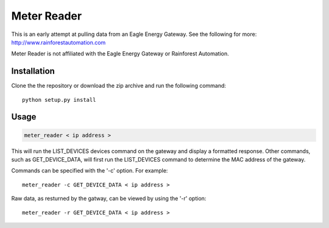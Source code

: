 Meter Reader
============================

This is an early attempt at pulling data from an Eagle Energy Gateway.
See the following for more: http://www.rainforestautomation.com

Meter Reader is not affiliated with the Eagle Energy Gateway or
Rainforest Automation.

Installation
------------------------
Clone the the repository or download the zip archive and run
the following command::

    python setup.py install

Usage
------------------------
.. code-block::

    meter_reader < ip address >

This will run the LIST_DEVICES devices command on the gateway and display
a formatted response. Other commands, such as GET_DEVICE_DATA, will first
run the LIST_DEVICES command to determine the MAC address of the gateway.

Commands can be specified with the '-c' option. For example::

    meter_reader -c GET_DEVICE_DATA < ip address >

Raw data, as resturned by the gatway, can be viewed by using the '-r'
option::

    meter_reader -r GET_DEVICE_DATA < ip address > 
